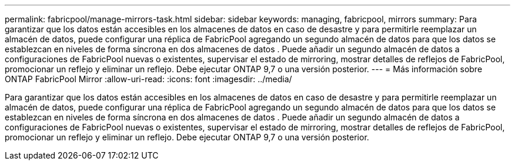 ---
permalink: fabricpool/manage-mirrors-task.html 
sidebar: sidebar 
keywords: managing, fabricpool, mirrors 
summary: Para garantizar que los datos están accesibles en los almacenes de datos en caso de desastre y para permitirle reemplazar un almacén de datos, puede configurar una réplica de FabricPool agregando un segundo almacén de datos para que los datos se establezcan en niveles de forma síncrona en dos almacenes de datos . Puede añadir un segundo almacén de datos a configuraciones de FabricPool nuevas o existentes, supervisar el estado de mirroring, mostrar detalles de reflejos de FabricPool, promocionar un reflejo y eliminar un reflejo. Debe ejecutar ONTAP 9,7 o una versión posterior. 
---
= Más información sobre ONTAP FabricPool Mirror
:allow-uri-read: 
:icons: font
:imagesdir: ../media/


[role="lead"]
Para garantizar que los datos están accesibles en los almacenes de datos en caso de desastre y para permitirle reemplazar un almacén de datos, puede configurar una réplica de FabricPool agregando un segundo almacén de datos para que los datos se establezcan en niveles de forma síncrona en dos almacenes de datos . Puede añadir un segundo almacén de datos a configuraciones de FabricPool nuevas o existentes, supervisar el estado de mirroring, mostrar detalles de reflejos de FabricPool, promocionar un reflejo y eliminar un reflejo. Debe ejecutar ONTAP 9,7 o una versión posterior.
